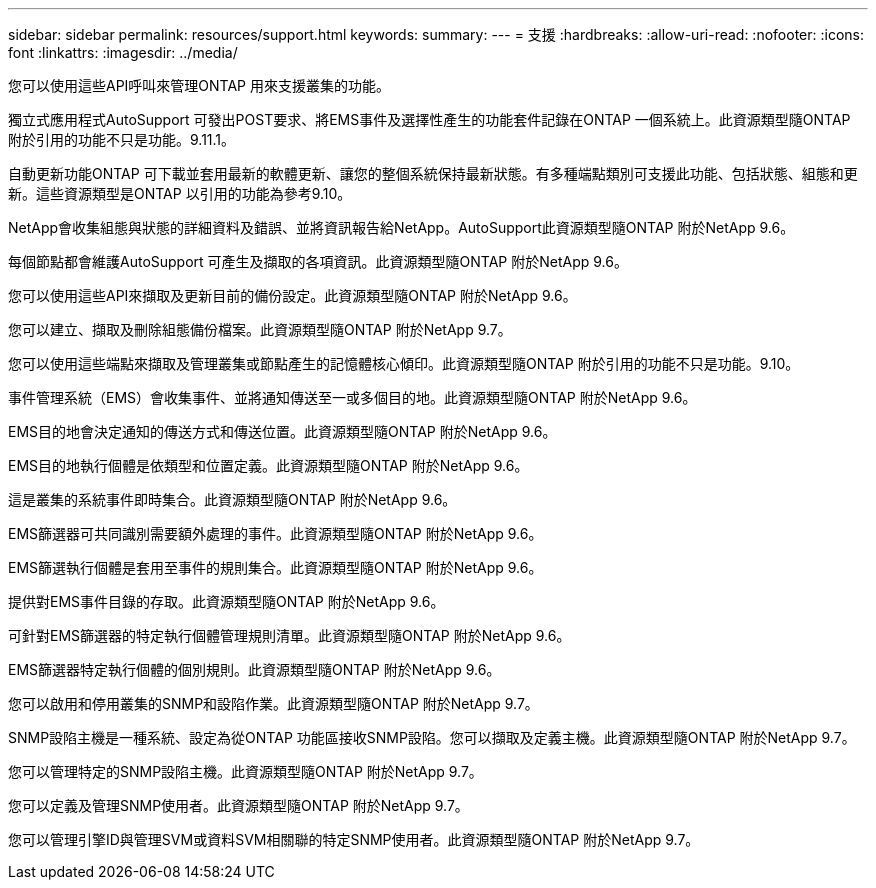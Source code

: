 ---
sidebar: sidebar 
permalink: resources/support.html 
keywords:  
summary:  
---
= 支援
:hardbreaks:
:allow-uri-read: 
:nofooter: 
:icons: font
:linkattrs: 
:imagesdir: ../media/


[role="lead"]
您可以使用這些API呼叫來管理ONTAP 用來支援叢集的功能。

獨立式應用程式AutoSupport 可發出POST要求、將EMS事件及選擇性產生的功能套件記錄在ONTAP 一個系統上。此資源類型隨ONTAP 附於引用的功能不只是功能。9.11.1。

自動更新功能ONTAP 可下載並套用最新的軟體更新、讓您的整個系統保持最新狀態。有多種端點類別可支援此功能、包括狀態、組態和更新。這些資源類型是ONTAP 以引用的功能為參考9.10。

NetApp會收集組態與狀態的詳細資料及錯誤、並將資訊報告給NetApp。AutoSupport此資源類型隨ONTAP 附於NetApp 9.6。

每個節點都會維護AutoSupport 可產生及擷取的各項資訊。此資源類型隨ONTAP 附於NetApp 9.6。

您可以使用這些API來擷取及更新目前的備份設定。此資源類型隨ONTAP 附於NetApp 9.6。

您可以建立、擷取及刪除組態備份檔案。此資源類型隨ONTAP 附於NetApp 9.7。

您可以使用這些端點來擷取及管理叢集或節點產生的記憶體核心傾印。此資源類型隨ONTAP 附於引用的功能不只是功能。9.10。

事件管理系統（EMS）會收集事件、並將通知傳送至一或多個目的地。此資源類型隨ONTAP 附於NetApp 9.6。

EMS目的地會決定通知的傳送方式和傳送位置。此資源類型隨ONTAP 附於NetApp 9.6。

EMS目的地執行個體是依類型和位置定義。此資源類型隨ONTAP 附於NetApp 9.6。

這是叢集的系統事件即時集合。此資源類型隨ONTAP 附於NetApp 9.6。

EMS篩選器可共同識別需要額外處理的事件。此資源類型隨ONTAP 附於NetApp 9.6。

EMS篩選執行個體是套用至事件的規則集合。此資源類型隨ONTAP 附於NetApp 9.6。

提供對EMS事件目錄的存取。此資源類型隨ONTAP 附於NetApp 9.6。

可針對EMS篩選器的特定執行個體管理規則清單。此資源類型隨ONTAP 附於NetApp 9.6。

EMS篩選器特定執行個體的個別規則。此資源類型隨ONTAP 附於NetApp 9.6。

您可以啟用和停用叢集的SNMP和設陷作業。此資源類型隨ONTAP 附於NetApp 9.7。

SNMP設陷主機是一種系統、設定為從ONTAP 功能區接收SNMP設陷。您可以擷取及定義主機。此資源類型隨ONTAP 附於NetApp 9.7。

您可以管理特定的SNMP設陷主機。此資源類型隨ONTAP 附於NetApp 9.7。

您可以定義及管理SNMP使用者。此資源類型隨ONTAP 附於NetApp 9.7。

您可以管理引擎ID與管理SVM或資料SVM相關聯的特定SNMP使用者。此資源類型隨ONTAP 附於NetApp 9.7。

